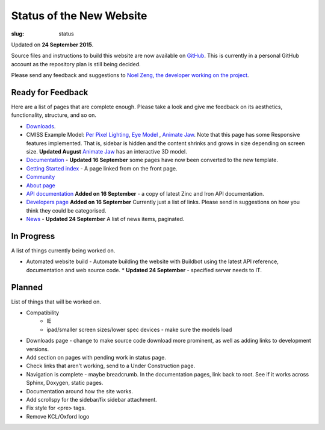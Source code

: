 Status of the New Website
#########################
:slug: status

Updated on **24 September 2015**.

Source files and instructions to build this website are now available on `GitHub <https://github.com/inkybutton/OpenCMISS-Documentation>`_. This is currently in a personal GitHub account as the repository plan is still being decided.

Please send any feedback and suggestions to `Noel Zeng, the developer working on the project <mailto:bioeng-webmaster@auckland.ac.nz>`_.

Ready for Feedback
==================

Here are a list of pages that are complete enough. Please take a look and give me feedback on its aesthetics, functionality, structure, and so on.

* `Downloads </downloads.html>`_.
* CMISS Example Model: `Per Pixel Lighting </examples/a/per_pixel_lighting/index.html>`_, `Eye Model </examples/a/eye/index.html>`_ , `Animate Jaw </examples/a/animate_jaw/index.html>`_.
  Note that this page has some Responsive features implemented. That is, sidebar is hidden and the content shrinks and grows in size depending on screen size.
  **Updated August** `Animate Jaw </examples/a/animate_jaw/index.html>`_ has an interactive 3D model.
* `Documentation </doc.html>`_ - **Updated 16 September** some pages have now been converted to the new template.
* `Getting Started index </getting-started.html>`_ - A page linked from on the front page.
* `Community </community.html>`_
* `About page </about.html>`_
* `API documentation </doc.html#technical>`_ **Added on 16 September** - a copy of latest Zinc and Iron API documentation.
* `Developers page </developers.html>`_ **Added on 16 September** Currently just a list of links. Please send in suggestions on how you think they could be categorised.
* `News </news/index.html>`_ - **Updated 24 September** A list of news items, paginated.


In Progress
===========
A list of things currently being worked on.

* Automated website build -  Automate building the website with Buildbot using the latest API reference, documentation and web source code.
  * **Updated 24 September** - specified server needs to IT.

Planned
=======
List of things that will be worked on.

* Compatibility
	* IE
	* ipad/smaller screen sizes/lower spec devices - make sure the models load
* Downloads page - change to make source code download more prominent, as well as adding links to development versions.

* Add section on pages with pending work in status page.

* Check links that aren't working, send to a Under Construction page.
* Navigation is complete - maybe breadcrumb. In the documentation pages, link back to root. See if it works across Sphinx, Doxygen, static pages.
* Documentation around how the site works.
* Add scrollspy for the sidebar/fix sidebar attachment.
* Fix style for <pre> tags.
* Remove KCL/Oxford logo
